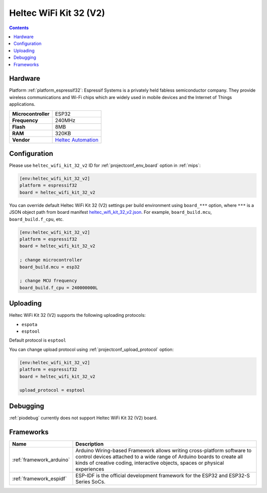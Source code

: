
.. _board_espressif32_heltec_wifi_kit_32_v2:

Heltec WiFi Kit 32 (V2)
=======================

.. contents::

Hardware
--------

Platform :ref:`platform_espressif32`: Espressif Systems is a privately held fabless semiconductor company. They provide wireless communications and Wi-Fi chips which are widely used in mobile devices and the Internet of Things applications.

.. list-table::

  * - **Microcontroller**
    - ESP32
  * - **Frequency**
    - 240MHz
  * - **Flash**
    - 8MB
  * - **RAM**
    - 320KB
  * - **Vendor**
    - `Heltec Automation <http://www.heltec.cn/project/wifi-kit-32/?lang=en&utm_source=platformio.org&utm_medium=docs>`__


Configuration
-------------

Please use ``heltec_wifi_kit_32_v2`` ID for :ref:`projectconf_env_board` option in :ref:`mips`:

.. code-block:: ini

  [env:heltec_wifi_kit_32_v2]
  platform = espressif32
  board = heltec_wifi_kit_32_v2

You can override default Heltec WiFi Kit 32 (V2) settings per build environment using
``board_***`` option, where ``***`` is a JSON object path from
board manifest `heltec_wifi_kit_32_v2.json <https://github.com/platformio/platform-espressif32/blob/master/boards/heltec_wifi_kit_32_v2.json>`_. For example,
``board_build.mcu``, ``board_build.f_cpu``, etc.

.. code-block:: ini

  [env:heltec_wifi_kit_32_v2]
  platform = espressif32
  board = heltec_wifi_kit_32_v2

  ; change microcontroller
  board_build.mcu = esp32

  ; change MCU frequency
  board_build.f_cpu = 240000000L


Uploading
---------
Heltec WiFi Kit 32 (V2) supports the following uploading protocols:

* ``espota``
* ``esptool``

Default protocol is ``esptool``

You can change upload protocol using :ref:`projectconf_upload_protocol` option:

.. code-block:: ini

  [env:heltec_wifi_kit_32_v2]
  platform = espressif32
  board = heltec_wifi_kit_32_v2

  upload_protocol = esptool

Debugging
---------
:ref:`piodebug` currently does not support Heltec WiFi Kit 32 (V2) board.

Frameworks
----------
.. list-table::
    :header-rows:  1

    * - Name
      - Description

    * - :ref:`framework_arduino`
      - Arduino Wiring-based Framework allows writing cross-platform software to control devices attached to a wide range of Arduino boards to create all kinds of creative coding, interactive objects, spaces or physical experiences

    * - :ref:`framework_espidf`
      - ESP-IDF is the official development framework for the ESP32 and ESP32-S Series SoCs.
